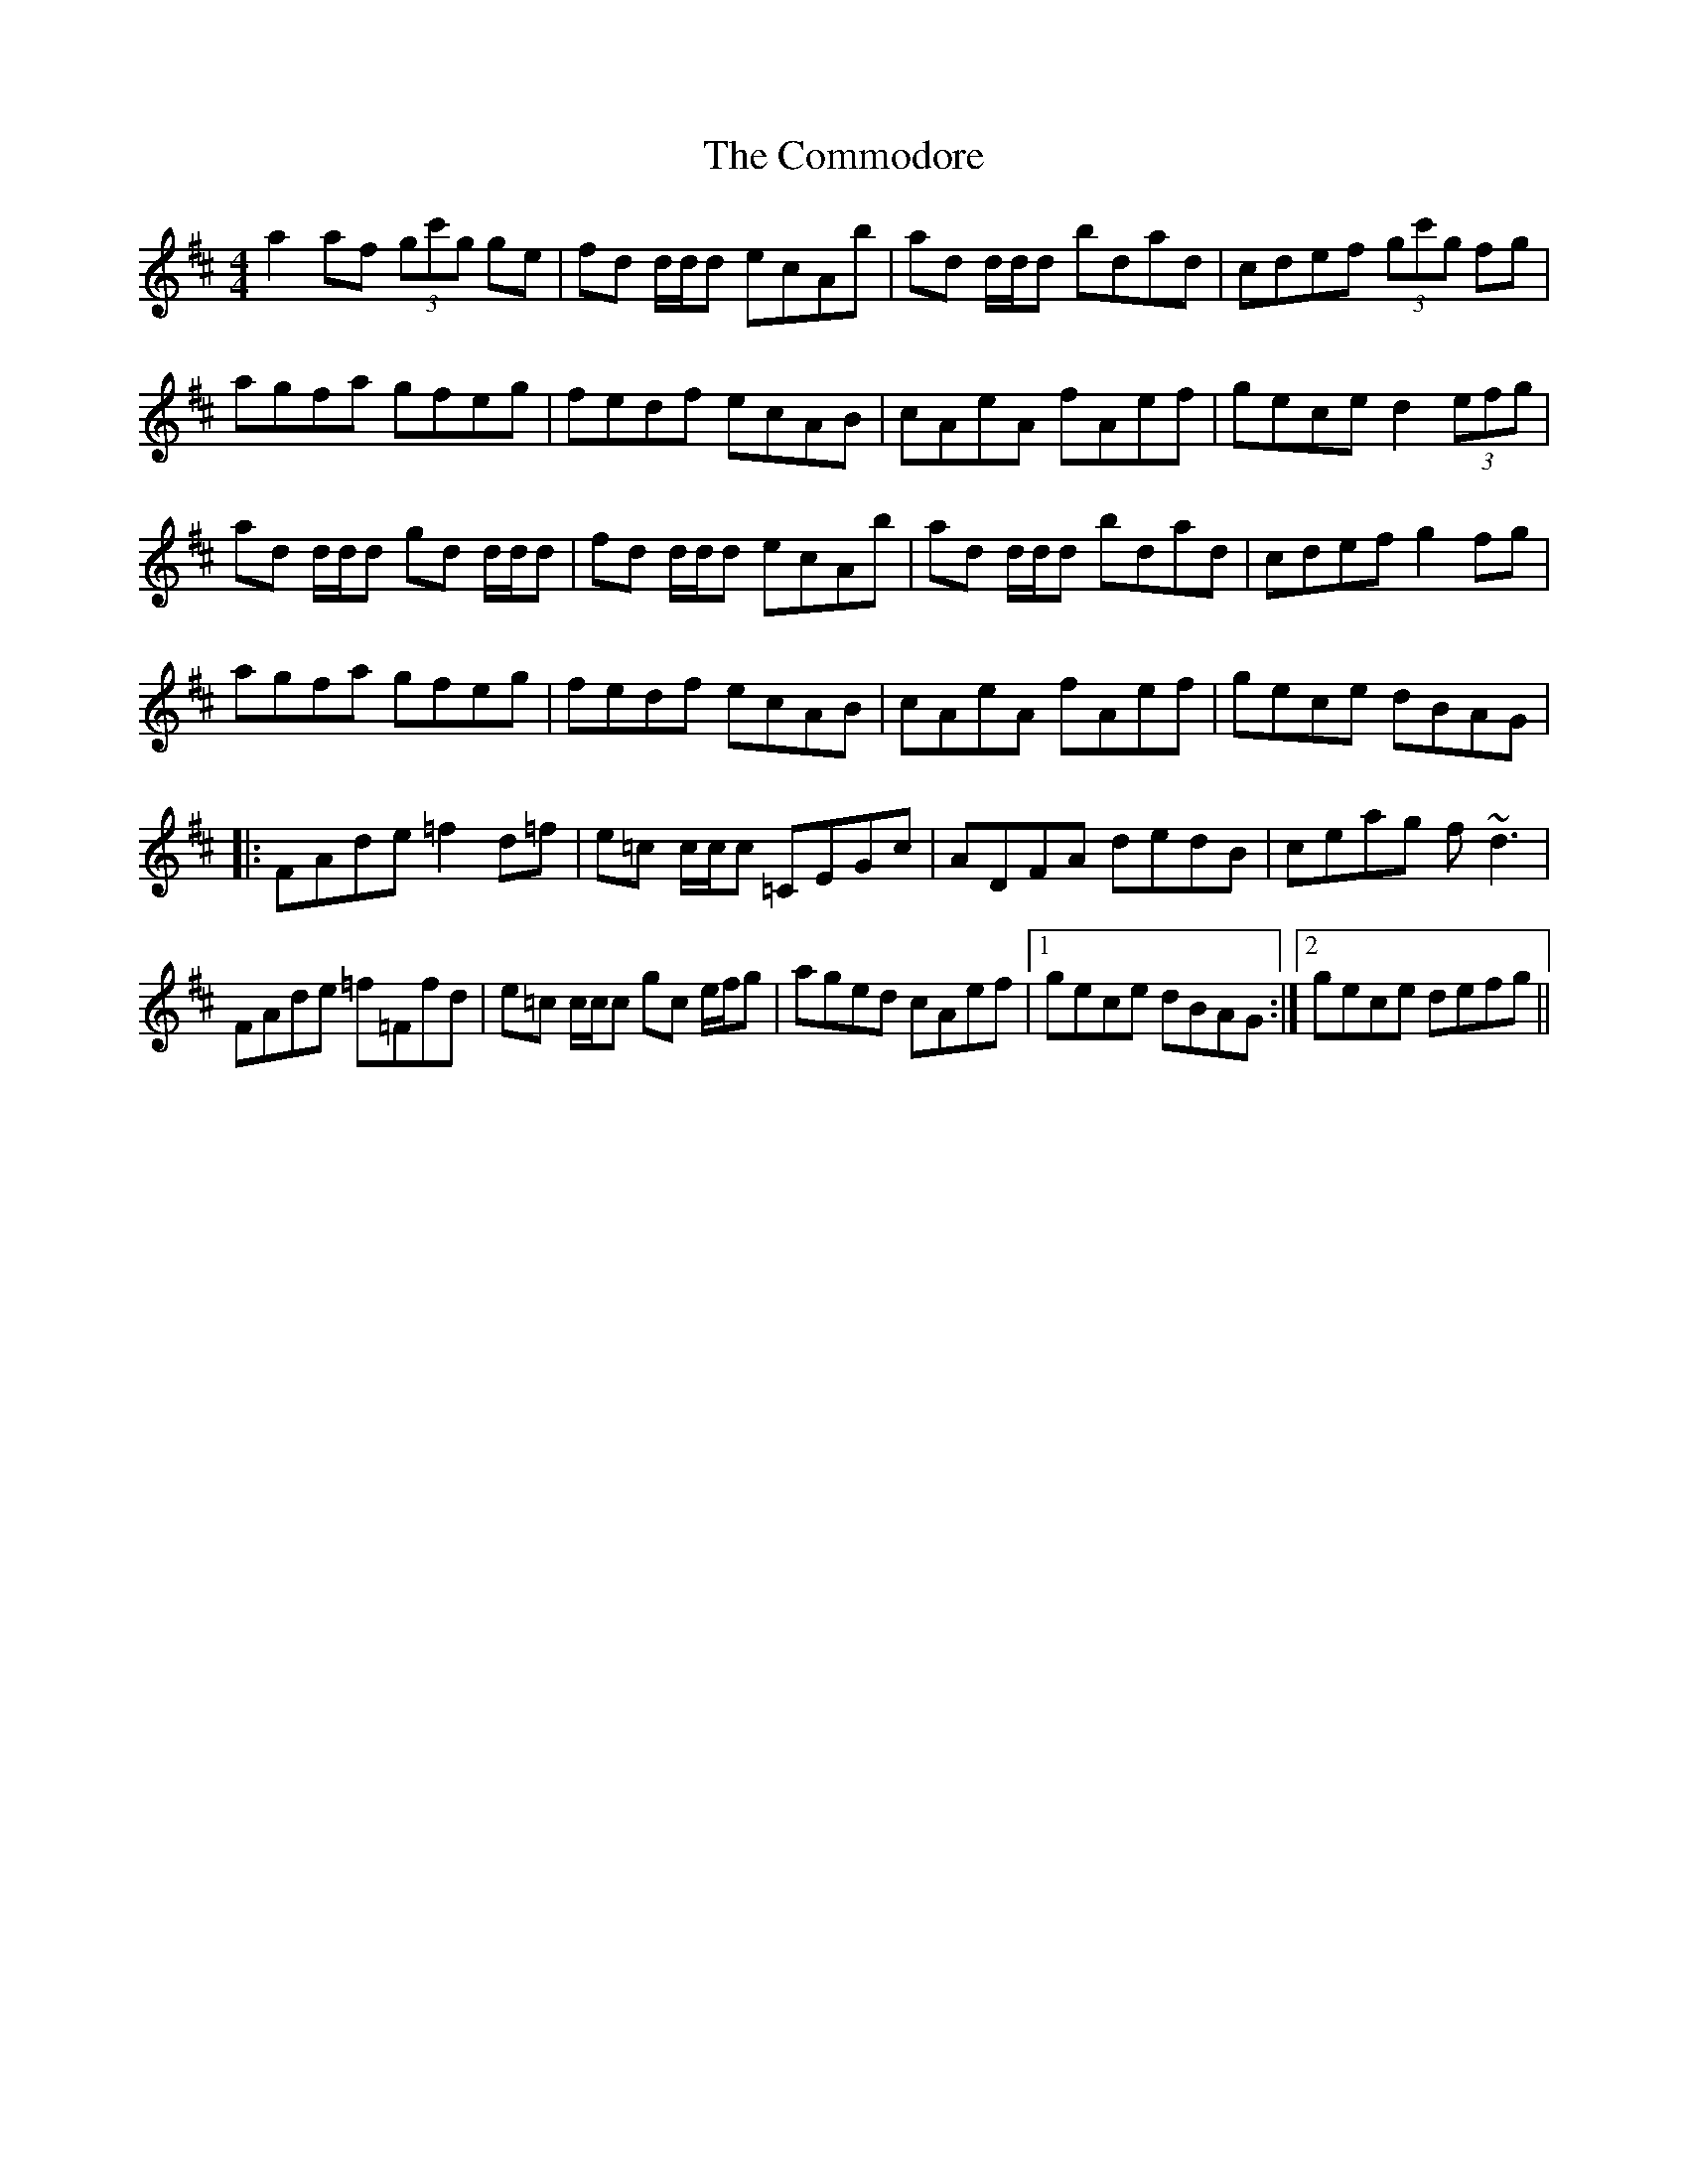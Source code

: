 X: 7850
T: Commodore, The
R: reel
M: 4/4
K: Dmajor
a2 af (3gc'g ge|fd d/d/d ecAb|ad d/d/d bdad|cdef (3gc'g fg|
agfa gfeg|fedf ecAB|cAeA fAef|gece d2 (3efg|
ad d/d/d gd d/d/d|fd d/d/d ecAb|ad d/d/d bdad|cdef g2fg|
agfa gfeg|fedf ecAB|cAeA fAef|gece dBAG|
|:FAde =f2d=f|e=c c/c/c =CEGc|ADFA dedB|ceag f~d3|
FAde =f=Ffd|e=c c/c/c gc e/f/g|aged cAef|1 gece dBAG:|2 gece defg||

